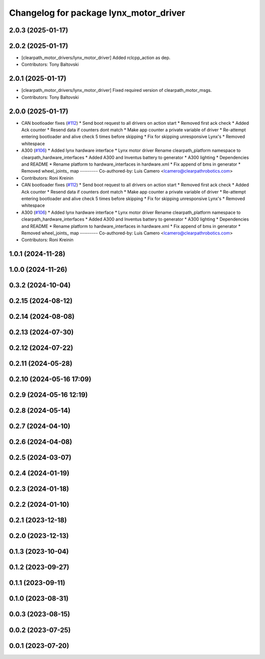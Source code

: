 ^^^^^^^^^^^^^^^^^^^^^^^^^^^^^^^^^^^^^^^
Changelog for package lynx_motor_driver
^^^^^^^^^^^^^^^^^^^^^^^^^^^^^^^^^^^^^^^

2.0.3 (2025-01-17)
------------------

2.0.2 (2025-01-17)
------------------
* [clearpath_motor_drivers/lynx_motor_driver] Added rclcpp_action as dep.
* Contributors: Tony Baltovski

2.0.1 (2025-01-17)
------------------
* [clearpath_motor_drivers/lynx_motor_driver] Fixed required version of clearpath_motor_msgs.
* Contributors: Tony Baltovski

2.0.0 (2025-01-17)
------------------
* CAN bootloader fixes (`#112 <https://github.com/clearpathrobotics/clearpath_robot/issues/112>`_)
  * Send boot request to all drivers on action start
  * Removed first ack check
  * Added Ack counter
  * Resend data if counters dont match
  * Make app counter a private variable of driver
  * Re-attempt entering bootloader and alive check 5 times before skipping
  * Fix for skipping unresponsive Lynx's
  * Removed whitespace
* A300 (`#106 <https://github.com/clearpathrobotics/clearpath_robot/issues/106>`_)
  * Added lynx hardware interface
  * Lynx motor driver
  Rename clearpath_platform namespace to clearpath_hardware_interfaces
  * Added A300 and Inventus battery to generator
  * A300 lighting
  * Dependencies and README
  * Rename platform to hardware_interfaces in hardware.xml
  * Fix append of bms in generator
  * Removed wheel_joints\_ map
  ---------
  Co-authored-by: Luis Camero <lcamero@clearpathrobotics.com>
* Contributors: Roni Kreinin

* CAN bootloader fixes (`#112 <https://github.com/clearpathrobotics/clearpath_robot/issues/112>`_)
  * Send boot request to all drivers on action start
  * Removed first ack check
  * Added Ack counter
  * Resend data if counters dont match
  * Make app counter a private variable of driver
  * Re-attempt entering bootloader and alive check 5 times before skipping
  * Fix for skipping unresponsive Lynx's
  * Removed whitespace
* A300 (`#106 <https://github.com/clearpathrobotics/clearpath_robot/issues/106>`_)
  * Added lynx hardware interface
  * Lynx motor driver
  Rename clearpath_platform namespace to clearpath_hardware_interfaces
  * Added A300 and Inventus battery to generator
  * A300 lighting
  * Dependencies and README
  * Rename platform to hardware_interfaces in hardware.xml
  * Fix append of bms in generator
  * Removed wheel_joints\_ map
  ---------
  Co-authored-by: Luis Camero <lcamero@clearpathrobotics.com>
* Contributors: Roni Kreinin

1.0.1 (2024-11-28)
------------------

1.0.0 (2024-11-26)
------------------

0.3.2 (2024-10-04)
------------------

0.2.15 (2024-08-12)
-------------------

0.2.14 (2024-08-08)
-------------------

0.2.13 (2024-07-30)
-------------------

0.2.12 (2024-07-22)
-------------------

0.2.11 (2024-05-28)
-------------------

0.2.10 (2024-05-16 17:09)
-------------------------

0.2.9 (2024-05-16 12:19)
------------------------

0.2.8 (2024-05-14)
------------------

0.2.7 (2024-04-10)
------------------

0.2.6 (2024-04-08)
------------------

0.2.5 (2024-03-07)
------------------

0.2.4 (2024-01-19)
------------------

0.2.3 (2024-01-18)
------------------

0.2.2 (2024-01-10)
------------------

0.2.1 (2023-12-18)
------------------

0.2.0 (2023-12-13)
------------------

0.1.3 (2023-10-04)
------------------

0.1.2 (2023-09-27)
------------------

0.1.1 (2023-09-11)
------------------

0.1.0 (2023-08-31)
------------------

0.0.3 (2023-08-15)
------------------

0.0.2 (2023-07-25)
------------------

0.0.1 (2023-07-20)
------------------
